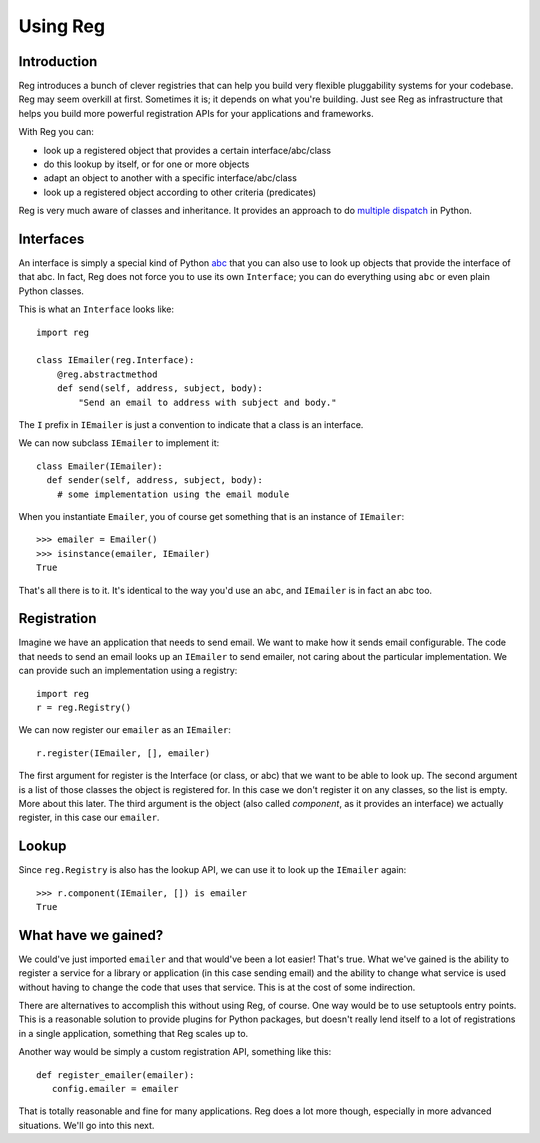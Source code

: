 Using Reg
=========

Introduction
------------

Reg introduces a bunch of clever registries that can help you build
very flexible pluggability systems for your codebase. Reg may seem
overkill at first. Sometimes it is; it depends on what you're
building. Just see Reg as infrastructure that helps you build more
powerful registration APIs for your applications and frameworks.

With Reg you can:

* look up a registered object that provides a certain interface/abc/class

* do this lookup by itself, or for one or more objects

* adapt an object to another with a specific interface/abc/class

* look up a registered object according to other criteria (predicates)

Reg is very much aware of classes and inheritance. It provides an
approach to do `multiple dispatch`_ in Python.

.. _`multiple dispatch`: http://en.wikipedia.org/wiki/Multiple_dispatch

Interfaces
----------

An interface is simply a special kind of Python abc_ that you can also
use to look up objects that provide the interface of that abc. In
fact, Reg does not force you to use its own ``Interface``; you can do
everything using ``abc`` or even plain Python classes.

This is what an ``Interface`` looks like::

  import reg

  class IEmailer(reg.Interface):
      @reg.abstractmethod
      def send(self, address, subject, body):
          "Send an email to address with subject and body."

The ``I`` prefix in ``IEmailer`` is just a convention to indicate that
a class is an interface.

We can now subclass ``IEmailer`` to implement it::

  class Emailer(IEmailer):
    def sender(self, address, subject, body):
      # some implementation using the email module

When you instantiate ``Emailer``, you of course get something that is
an instance of ``IEmailer``::

  >>> emailer = Emailer()
  >>> isinstance(emailer, IEmailer)
  True

That's all there is to it. It's identical to the way you'd use an
``abc``, and ``IEmailer`` is in fact an abc too.

.. _abc: http://docs.python.org/2/library/abc.html

Registration
------------

Imagine we have an application that needs to send email. We want to
make how it sends email configurable. The code that needs to send an
email looks up an ``IEmailer`` to send emailer, not caring about the
particular implementation. We can provide such an implementation using
a registry::

  import reg
  r = reg.Registry()

We can now register our ``emailer`` as an ``IEmailer``::

  r.register(IEmailer, [], emailer)

The first argument for register is the Interface (or class, or abc)
that we want to be able to look up. The second argument is a list of
those classes the object is registered for. In this case we don't
register it on any classes, so the list is empty. More about this
later. The third argument is the object (also called *component*, as
it provides an interface) we actually register, in this case our
``emailer``.

Lookup
------

Since ``reg.Registry`` is also has the lookup API, we can use it to look up
the ``IEmailer`` again::

  >>> r.component(IEmailer, []) is emailer
  True

What have we gained?
--------------------

We could've just imported ``emailer`` and that would've been a lot
easier! That's true. What we've gained is the ability to register a
service for a library or application (in this case sending email) and
the ability to change what service is used without having to change
the code that uses that service. This is at the cost of some
indirection.

There are alternatives to accomplish this without using Reg, of
course.  One way would be to use setuptools entry points. This is a
reasonable solution to provide plugins for Python packages, but
doesn't really lend itself to a lot of registrations in a single
application, something that Reg scales up to.

Another way would be simply a custom registration API, something like this::

  def register_emailer(emailer):
     config.emailer = emailer

That is totally reasonable and fine for many applications. Reg does a
lot more though, especially in more advanced situations. We'll go into
this next.
